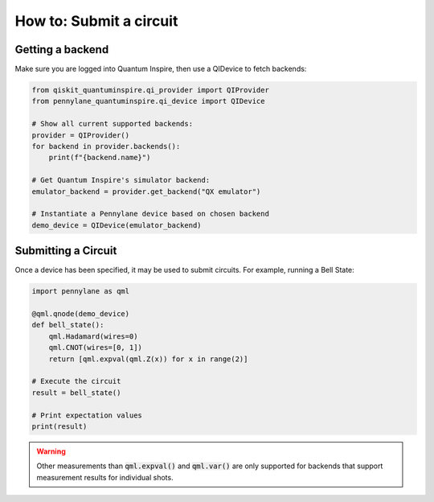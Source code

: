 ============================
How to: Submit a circuit
============================

Getting a backend
=================

Make sure you are logged into Quantum Inspire, then use a QIDevice to fetch backends:

.. code-block:: python

    from qiskit_quantuminspire.qi_provider import QIProvider
    from pennylane_quantuminspire.qi_device import QIDevice

    # Show all current supported backends:
    provider = QIProvider()
    for backend in provider.backends():
        print(f"{backend.name}")

    # Get Quantum Inspire's simulator backend:
    emulator_backend = provider.get_backend("QX emulator")

    # Instantiate a Pennylane device based on chosen backend
    demo_device = QIDevice(emulator_backend)


Submitting a Circuit
====================

Once a device has been specified, it may be used to submit circuits.
For example, running a Bell State:

.. code-block:: python

    import pennylane as qml

    @qml.qnode(demo_device)
    def bell_state():
        qml.Hadamard(wires=0)
        qml.CNOT(wires=[0, 1])
        return [qml.expval(qml.Z(x)) for x in range(2)]

    # Execute the circuit
    result = bell_state()

    # Print expectation values
    print(result)

.. warning::
    Other measurements than :code:`qml.expval()` and :code:`qml.var()` are only supported for backends that support measurement results for individual shots.

